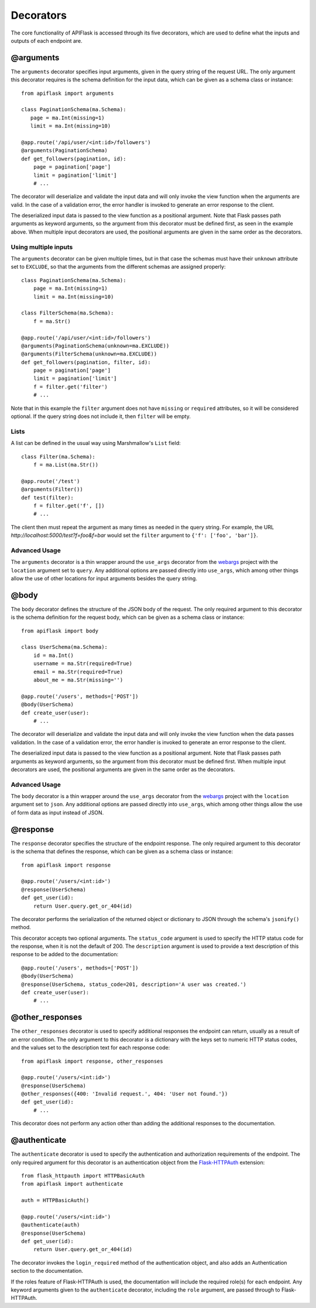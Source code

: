 .. APIFlask documentation master file, created by
   sphinx-quickstart on Sun Sep 27 17:34:58 2020.
   You can adapt this file completely to your liking, but it should at least
   contain the root `toctree` directive.

Decorators
==========

The core functionality of APIFlask is accessed through its five decorators,
which are used to define what the inputs and outputs of each endpoint are.

@arguments
----------

The ``arguments`` decorator specifies input arguments, given in the query
string of the request URL. The only argument this decorator requires is the
schema definition for the input data, which can be given as a schema class or
instance::

    from apiflask import arguments

    class PaginationSchema(ma.Schema):
       page = ma.Int(missing=1)
       limit = ma.Int(missing=10)

    @app.route('/api/user/<int:id>/followers')
    @arguments(PaginationSchema)
    def get_followers(pagination, id):
        page = pagination['page']
        limit = pagination['limit']
        # ...

The decorator will deserialize and validate the input data and will only
invoke the view function when the arguments are valid. In the case of a
validation error, the error handler is invoked to generate an error response
to the client.

The deserialized input data is passed to the view function as a positional
argument. Note that Flask passes path arguments as keyword arguments, so the
argument from this decorator must be defined first, as seen in the example
above. When multiple input decorators are used, the positional arguments are
given in the same order as the decorators.

Using multiple inputs
~~~~~~~~~~~~~~~~~~~~~

The ``arguments`` decorator can be given multiple times, but in that case the
schemas must have their ``unknown`` attribute set to ``EXCLUDE``, so that the
arguments from the different schemas are assigned properly::

    class PaginationSchema(ma.Schema):
        page = ma.Int(missing=1)
        limit = ma.Int(missing=10)

    class FilterSchema(ma.Schema):
        f = ma.Str()

    @app.route('/api/user/<int:id>/followers')
    @arguments(PaginationSchema(unknown=ma.EXCLUDE))
    @arguments(FilterSchema(unknown=ma.EXCLUDE))
    def get_followers(pagination, filter, id):
        page = pagination['page']
        limit = pagination['limit']
        f = filter.get('filter')
        # ...

Note that in this example the ``filter`` argument does not have ``missing`` or
``required`` attributes, so it will be considered optional. If the query string
does not include it, then ``filter`` will be empty.

Lists
~~~~~

A list can be defined in the usual way using Marshmallow's ``List`` field::

    class Filter(ma.Schema):
        f = ma.List(ma.Str())

    @app.route('/test')
    @arguments(Filter())
    def test(filter):
        f = filter.get('f', [])
        # ...

The client then must repeat the argument as many times as needed in the query
string. For example, the URL *http://localhost:5000/test?f=foo&f=bar* would
set the ``filter`` argument to ``{'f': ['foo', 'bar']}``.

Advanced Usage
~~~~~~~~~~~~~~

The ``arguments`` decorator is a thin wrapper around the ``use_args``
decorator from the `webargs <https://webargs.readthedocs.io/>`_ project with
the ``location`` argument set to ``query``. Any additional options are passed
directly into ``use_args``, which among other things allow the use of other
locations for input arguments besides the query string.

@body
-----

The ``body`` decorator defines the structure of the JSON body of the request.
The only required argument to this decorator is the schema definition for the
request body, which can be given as a schema class or instance::

    from apiflask import body

    class UserSchema(ma.Schema):
        id = ma.Int()
        username = ma.Str(required=True)
        email = ma.Str(required=True)
        about_me = ma.Str(missing='')

    @app.route('/users', methods=['POST'])
    @body(UserSchema)
    def create_user(user):
        # ...

The decorator will deserialize and validate the input data and will only
invoke the view function when the data passes validation. In the case of a
validation error, the error handler is invoked to generate an error response
to the client.

The deserialized input data is passed to the view function as a positional
argument. Note that Flask passes path arguments as keyword arguments, so the
argument from this decorator must be defined first. When multiple input
decorators are used, the positional arguments are given in the same order as
the decorators.

Advanced Usage
~~~~~~~~~~~~~~

The ``body`` decorator is a thin wrapper around the ``use_args`` decorator
from the `webargs <https://webargs.readthedocs.io/>`_ project with
the ``location`` argument set to ``json``. Any additional options are passed
directly into ``use_args``, which among other things allow the use of form
data as input instead of JSON.

@response
---------

The ``response`` decorator specifies the structure of the endpoint response.
The only required argument to this decorator is the schema that defines the
response, which can be given as a schema class or instance::

    from apiflask import response

    @app.route('/users/<int:id>')
    @response(UserSchema)
    def get_user(id):
        return User.query.get_or_404(id)

The decorator performs the serialization of the returned object or dictionary
to JSON through the schema's ``jsonify()`` method.

This decorator accepts two optional arguments. The ``status_code`` argument is
used to specify the HTTP status code for the response, when it is not the
default of 200. The ``description`` argument is used to provide a text
description of this response to be added to the documentation::

    @app.route('/users', methods=['POST'])
    @body(UserSchema)
    @response(UserSchema, status_code=201, description='A user was created.')
    def create_user(user):
        # ...
        
@other_responses
----------------

The ``other_responses`` decorator is used to specify additional responses the
endpoint can return, usually as a result of an error condition. The only
argument to this decorator is a dictionary with the keys set to numeric HTTP
status codes, and the values set to the description text for each response
code::

    from apiflask import response, other_responses

    @app.route('/users/<int:id>')
    @response(UserSchema)
    @other_responses({400: 'Invalid request.', 404: 'User not found.'})
    def get_user(id):
        # ...

This decorator does not perform any action other than adding the additional
responses to the documentation.

@authenticate
-------------

The ``authenticate`` decorator is used to specify the authentication and
authorization requirements of the endpoint. The only required argument for
this decorator is an authentication object from the `Flask-HTTPAuth
<https://flask-httpauth.readthedocs.io/>`_ extension::

    from flask_httpauth import HTTPBasicAuth
    from apiflask import authenticate

    auth = HTTPBasicAuth()

    @app.route('/users/<int:id>')
    @authenticate(auth)
    @response(UserSchema)
    def get_user(id):
        return User.query.get_or_404(id)

The decorator invokes the ``login_required`` method of the authentication
object, and also adds an Authentication section to the documentation.

If the roles feature of Flask-HTTPAuth is used, the documentation will include
the required role(s) for each endpoint. Any keyword arguments given to the
``authenticate`` decorator, including the ``role`` argument, are passed
through to Flask-HTTPAuth.
